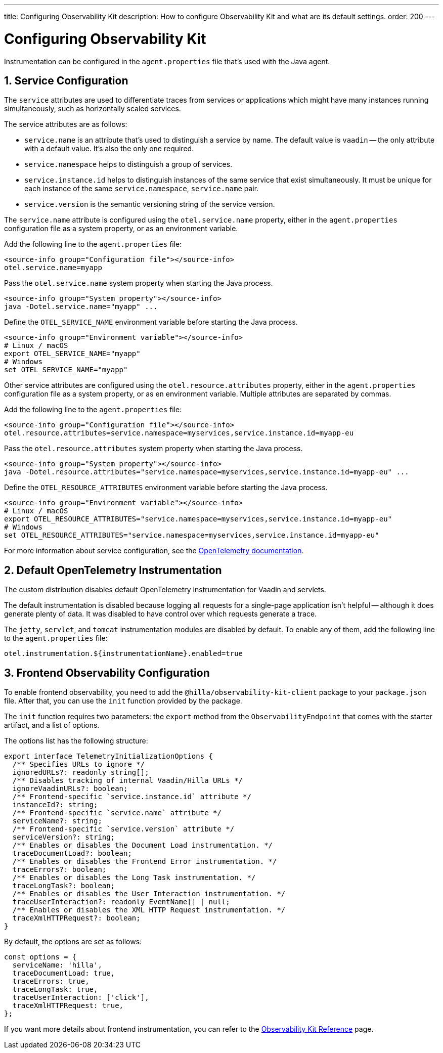 ---
title: Configuring Observability Kit
description: How to configure Observability Kit and what are its default settings.
order: 200
---
// tag::content[]

= Configuring Observability Kit
:sectnums:

Instrumentation can be configured in the [filename]`agent.properties` file that’s used with the Java agent.


== Service Configuration

The `service` attributes are used to differentiate traces from services or applications which might have many instances running simultaneously, such as horizontally scaled services.

The service attributes are as follows:

- `service.name` is an attribute that's used to distinguish a service by name. The default value is `vaadin` -- the only attribute with a default value.
It's also the only one required.
- `service.namespace` helps to distinguish a group of services.
- `service.instance.id` helps to distinguish instances of the same service that exist simultaneously. It must be unique for each instance of the same `service.namespace`, `service.name` pair.
- `service.version` is the semantic versioning string of the service version.

The `service.name` attribute is configured using the `otel.service.name` property, either in the [filename]`agent.properties` configuration file as a system property, or as an environment variable.

[.example]
--

Add the following line to the [filename]`agent.properties` file:
[source,properties]
----
<source-info group="Configuration file"></source-info>
otel.service.name=myapp
----

Pass the `otel.service.name` system property when starting the Java process.
[source,terminal]
----
<source-info group="System property"></source-info>
java -Dotel.service.name="myapp" ...
----

Define the `OTEL_SERVICE_NAME` environment variable before starting the Java process.
[source,terminal]
----
<source-info group="Environment variable"></source-info>
# Linux / macOS
export OTEL_SERVICE_NAME="myapp"
# Windows
set OTEL_SERVICE_NAME="myapp"
----

--

Other service attributes are configured using the `otel.resource.attributes` property, either in the [filename]`agent.properties` configuration file as a system property, or as en environment variable. Multiple attributes are separated by commas.

[.example]
--

Add the following line to the [filename]`agent.properties` file:
[source,properties]
----
<source-info group="Configuration file"></source-info>
otel.resource.attributes=service.namespace=myservices,service.instance.id=myapp-eu
----

Pass the `otel.resource.attributes` system property when starting the Java process.
[source,terminal]
----
<source-info group="System property"></source-info>
java -Dotel.resource.attributes="service.namespace=myservices,service.instance.id=myapp-eu" ...
----

Define the `OTEL_RESOURCE_ATTRIBUTES` environment variable before starting the Java process.
[source,terminal]
----
<source-info group="Environment variable"></source-info>
# Linux / macOS
export OTEL_RESOURCE_ATTRIBUTES="service.namespace=myservices,service.instance.id=myapp-eu"
# Windows
set OTEL_RESOURCE_ATTRIBUTES="service.namespace=myservices,service.instance.id=myapp-eu"
----

--

For more information about service configuration, see the https://opentelemetry.io/docs/reference/specification/resource/semantic_conventions/#service[OpenTelemetry documentation].


== Default OpenTelemetry Instrumentation

The custom distribution disables default OpenTelemetry instrumentation for Vaadin and servlets.

The default instrumentation is disabled because logging all requests for a single-page application isn't helpful -- although it does generate plenty of data. It was disabled to have control over which requests generate a trace.

The `jetty`, `servlet`, and `tomcat` instrumentation modules are disabled by default. To enable any of them, add the following line to the [filename]`agent.properties` file:

[source,properties]
----
otel.instrumentation.${instrumentationName}.enabled=true
----


== Frontend Observability Configuration

:prerelease-feature: Frontend Observability
:artifact-id: observability-kit-starter
:version: 2.1.1

To enable frontend observability, you need to add the `@hilla/observability-kit-client` package to your `package.json` file.
After that, you can use the `init` function provided by the package.

The `init` function requires two parameters: the `export` method from the `ObservabilityEndpoint` that comes with the starter artifact, and a list of options.

The options list has the following structure:

[source,typescript]
----
export interface TelemetryInitializationOptions {
  /** Specifies URLs to ignore */
  ignoredURLs?: readonly string[];
  /** Disables tracking of internal Vaadin/Hilla URLs */
  ignoreVaadinURLs?: boolean;
  /** Frontend-specific `service.instance.id` attribute */
  instanceId?: string;
  /** Frontend-specific `service.name` attribute */
  serviceName?: string;
  /** Frontend-specific `service.version` attribute */
  serviceVersion?: string;
  /** Enables or disables the Document Load instrumentation. */
  traceDocumentLoad?: boolean;
  /** Enables or disables the Frontend Error instrumentation. */
  traceErrors?: boolean;
  /** Enables or disables the Long Task instrumentation. */
  traceLongTask?: boolean;
  /** Enables or disables the User Interaction instrumentation. */
  traceUserInteraction?: readonly EventName[] | null;
  /** Enables or disables the XML HTTP Request instrumentation. */
  traceXmlHTTPRequest?: boolean;
}
----

By default, the options are set as follows:

[source,typescript]
----
const options = {
  serviceName: 'hilla',
  traceDocumentLoad: true,
  traceErrors: true,
  traceLongTask: true,
  traceUserInteraction: ['click'],
  traceXmlHTTPRequest: true,
};
----

If you want more details about frontend instrumentation, you can refer to the <<./reference.adoc#_front_end_traces,Observability Kit Reference>> page.

// end::content[]
